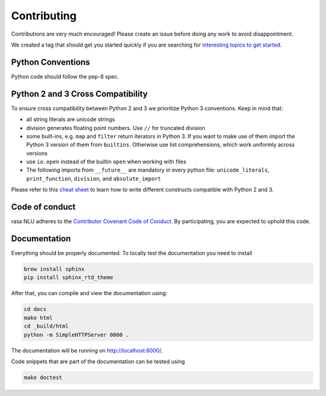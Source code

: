 Contributing
============

Contributions are very much encouraged! Please create an issue before doing any work to avoid disappointment.

We created a tag that should get you started quickly if you are searching for
`interesting topics to get started <https://github.com/RasaHQ/rasa_nlu/issues?q=is%3Aissue+is%3Aopen+label%3A%22help+wanted%22>`_.


Python Conventions
^^^^^^^^^^^^^^^^^^

Python code should follow the pep-8 spec.

Python 2 and 3 Cross Compatibility
^^^^^^^^^^^^^^^^^^^^^^^^^^^^^^^^^^

To ensure cross compatibility between Python 2 and 3 we prioritize Python 3 conventions.
Keep in mind that:

- all string literals are unicode strings
- division generates floating point numbers. Use ``//`` for truncated division
- some built-ins, e.g. ``map`` and ``filter`` return iterators in Python 3. If you want to make use of them import the Python 3 version of them from ``builtins``. Otherwise use list comprehensions, which work uniformly across versions
- use ``io.open`` instead of the builtin ``open`` when working with files
- The following imports from ``__future__`` are mandatory in every python file: ``unicode_literals``, ``print_function``, ``division``, and ``absolute_import``

Please refer to this `cheat sheet <http://python-future.org/compatible_idioms.html#>`_ to learn how to write different constructs compatible with Python 2 and 3.

Code of conduct
^^^^^^^^^^^^^^^

rasa NLU adheres to the `Contributor Covenant Code of Conduct <http://contributor-covenant.org/version/1/4/>`_.
By participating, you are expected to uphold this code.

Documentation
^^^^^^^^^^^^^
Everything should be properly documented. To locally test the documentation you need to install

.. code-block:: bash

    brew install sphinx
    pip install sphinx_rtd_theme

After that, you can compile and view the documentation using:

.. code-block:: bash

    cd docs
    make html
    cd _build/html
    python -m SimpleHTTPServer 8000 .

The documentation will be running on http://localhost:8000/.

Code snippets that are part of the documentation can be tested using

.. code-block:: bash

    make doctest
